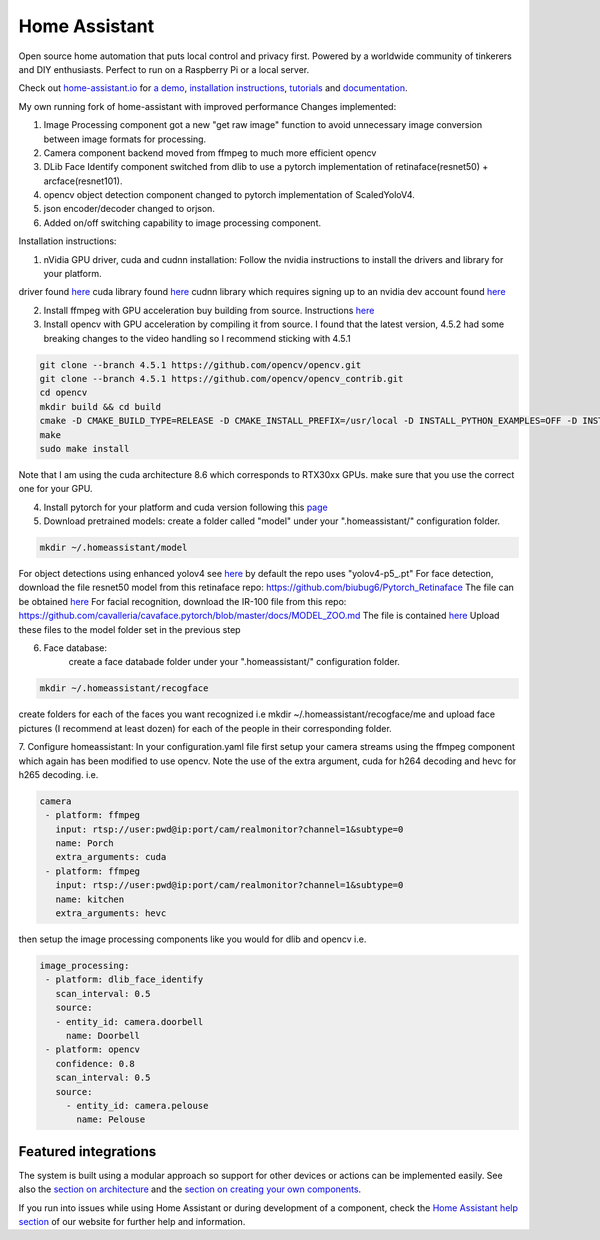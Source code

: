Home Assistant
=================================================================================

Open source home automation that puts local control and privacy first. Powered by a worldwide community of tinkerers and DIY enthusiasts. Perfect to run on a Raspberry Pi or a local server.

Check out `home-assistant.io <https://home-assistant.io>`__ for `a
demo <https://home-assistant.io/demo/>`__, `installation instructions <https://home-assistant.io/getting-started/>`__,
`tutorials <https://home-assistant.io/getting-started/automation/>`__ and `documentation <https://home-assistant.io/docs/>`__.

My own running fork of home-assistant with improved performance
Changes implemented:

1. Image Processing component got a new "get raw image" function to avoid unnecessary image conversion between image formats for processing.
2. Camera component backend moved from ffmpeg to much more efficient opencv
3. DLib Face Identify component switched from dlib to use a pytorch implementation of retinaface(resnet50) + arcface(resnet101).
4. opencv object detection component changed to pytorch implementation of ScaledYoloV4.
5. json encoder/decoder changed to orjson.
6. Added on/off switching capability to image processing component.


Installation instructions:

1. nVidia GPU driver, cuda and cudnn installation: Follow the nvidia instructions to install the drivers and library for your platform.

driver found `here <https://www.nvidia.com/Download/index.aspx?lang=en-us>`__
cuda library found `here <https://developer.nvidia.com/cuda-downloads?target_os=Linux>`__
cudnn library which requires signing up to an nvidia dev account found `here <https://developer.nvidia.com/cudnn>`__

2. Install ffmpeg with GPU acceleration buy building from source. Instructions `here <https://docs.nvidia.com/video-technologies/video-codec-sdk/ffmpeg-with-nvidia-gpu/index.html>`__

3. Install opencv with GPU acceleration by compiling it from source. I found that the latest version, 4.5.2 had some breaking changes to the video handling so I recommend sticking with 4.5.1

.. code-block:: bash

 git clone --branch 4.5.1 https://github.com/opencv/opencv.git
 git clone --branch 4.5.1 https://github.com/opencv/opencv_contrib.git
 cd opencv
 mkdir build && cd build
 cmake -D CMAKE_BUILD_TYPE=RELEASE -D CMAKE_INSTALL_PREFIX=/usr/local -D INSTALL_PYTHON_EXAMPLES=OFF -D INSTALL_C_EXAMPLES=OFF -D OPENCV_ENABLE_NONFREE=ON -D WITH_CUDA=ON -D WITH_CUDNN=ON -D WITH_CAFFE=ON -D WITH_NVCUVID=ON -D OPENCV_DNN_CUDA=ON -D ENABLE_FAST_MATH=ON -D CUDA_FAST_MATH=ON -D CUDA_ARCH_BIN=8.6 -D WITH_CUBLAS=ON -D OPENCV_EXTRA_MODULES_PATH=~/source/opencv_contrib/modules-D HAVE_opencv_python3=ON -D PYTHON_EXECUTABLE=/usr/bin/python3 -D BUILD_NEW_PYTHON_SUPPORT=ON -D CMAKE_CUDA_FLAGS=-lineinfo --use_fast_math -rdc=true -lcudadevrt -D BUILD_EXAMPLES=OFF ..
 make
 sudo make install

Note that I am using the cuda architecture 8.6 which corresponds to RTX30xx GPUs. make sure that you use the correct one for your GPU.

4. Install pytorch for your platform and cuda version following this `page <https://pytorch.org/get-started/locally/>`__

5. Download pretrained models:
   create a folder called "model" under your ".homeassistant/" configuration folder.
.. code-block:: bash

 mkdir ~/.homeassistant/model
   
For object detections using enhanced yolov4 see `here <https://github.com/WongKinYiu/ScaledYOLOv4/tree/yolov4-large>`__ by default the repo uses "yolov4-p5_.pt" 
For face detection, download the file resnet50 model from this retinaface repo: https://github.com/biubug6/Pytorch_Retinaface
The file can be obtained `here <https://drive.google.com/file/d/1wyvxIvjH1Xxvc4Qa4tvgV8ibWro1SM35/view?usp=sharing>`__
For facial recognition, download the IR-100 file from this repo: https://github.com/cavalleria/cavaface.pytorch/blob/master/docs/MODEL_ZOO.md
The file is contained `here <https://drive.google.com/file/d/1xp1IqsiArqf0XEqc7O5aq8KMhrvw3DbE/view?usp=sharing>`__
Upload these files to the model folder set in the previous step
 
6. Face database:
    create a face databade folder under your ".homeassistant/" configuration folder.
.. code-block:: bash

 mkdir ~/.homeassistant/recogface
    
create folders for each of the faces you want recognized i.e mkdir ~/.homeassistant/recogface/me and upload face pictures (I recommend at least dozen) for each of the people in their corresponding folder.
    
7. Configure homeassistant:
In your configuration.yaml file first setup your camera streams using the ffmpeg component which again has been modified to use opencv. Note the use of the extra argument, cuda for h264 decoding and hevc for h265 decoding. i.e.
 
.. code-block:: bash

 camera
  - platform: ffmpeg
    input: rtsp://user:pwd@ip:port/cam/realmonitor?channel=1&subtype=0
    name: Porch
    extra_arguments: cuda
  - platform: ffmpeg
    input: rtsp://user:pwd@ip:port/cam/realmonitor?channel=1&subtype=0
    name: kitchen
    extra_arguments: hevc
 
then setup the image processing components like you would for dlib and opencv i.e.
 
.. code-block:: bash

 image_processing:
  - platform: dlib_face_identify
    scan_interval: 0.5
    source:
    - entity_id: camera.doorbell
      name: Doorbell
  - platform: opencv
    confidence: 0.8
    scan_interval: 0.5
    source:
      - entity_id: camera.pelouse
        name: Pelouse

 
|screenshot-states|

Featured integrations
---------------------

|screenshot-components|

The system is built using a modular approach so support for other devices or actions can be implemented easily. See also the `section on architecture <https://developers.home-assistant.io/docs/architecture_index/>`__ and the `section on creating your own
components <https://developers.home-assistant.io/docs/creating_component_index/>`__.

If you run into issues while using Home Assistant or during development
of a component, check the `Home Assistant help section <https://home-assistant.io/help/>`__ of our website for further help and information.

.. |Chat Status| image:: https://img.shields.io/discord/330944238910963714.svg
   :target: https://discord.gg/c5DvZ4e
.. |screenshot-states| image:: https://raw.github.com/home-assistant/home-assistant/master/docs/screenshots.png
   :target: https://home-assistant.io/demo/
.. |screenshot-components| image:: https://raw.github.com/home-assistant/home-assistant/dev/docs/screenshot-components.png
   :target: https://home-assistant.io/integrations/
